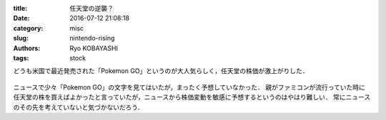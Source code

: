 
:title: 任天堂の逆襲？
:date: 2016-07-12 21:08:18
:category: misc
:slug: nintendo-rising
:authors: Ryo KOBAYASHI
:tags: stock

どうも米国で最近発売された「Pokemon GO」というのが大人気らしく，任天堂の株価が激上がりした．

.. figure:: https://c1.staticflickr.com/9/8877/28234968986_96edfbb840_o.png
   :target: https://c1.staticflickr.com/9/8877/28234968986_96edfbb840_o.png
   :width: 600px
   :alt: Stock price evolution of nintendo

ニュースで少々「Pokemon GO」の文字を見てはいたが，まったく予想していなかった．
親がファミコンが流行っていた時に任天堂の株を買えばよかったと言っていたが，ニュースから株価変動を敏感に予想するというのはやはり難しい．
常にニュースのその先を考えていないと気づかないだろう．


